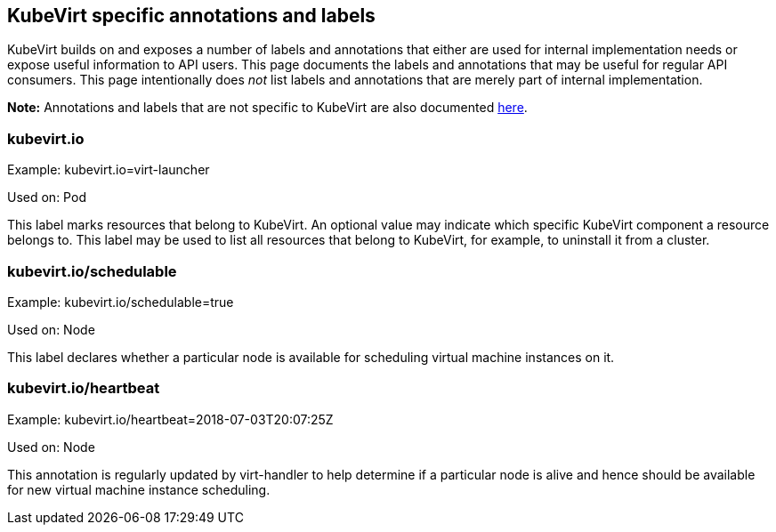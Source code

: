 KubeVirt specific annotations and labels
----------------------------------------

KubeVirt builds on and exposes a number of labels and annotations that
either are used for internal implementation needs or expose useful
information to API users. This page documents the labels and annotations
that may be useful for regular API consumers. This page intentionally
does _not_ list labels and annotations that are merely part of internal
implementation.

*Note:* Annotations and labels that are not specific to KubeVirt are
also documented
https://kubernetes.io/docs/reference/kubernetes-api/labels-annotations-taints/[here].

kubevirt.io
~~~~~~~~~~~

Example: kubevirt.io=virt-launcher

Used on: Pod

This label marks resources that belong to KubeVirt. An optional value
may indicate which specific KubeVirt component a resource belongs to.
This label may be used to list all resources that belong to KubeVirt,
for example, to uninstall it from a cluster.

kubevirt.io/schedulable
~~~~~~~~~~~~~~~~~~~~~~~

Example: kubevirt.io/schedulable=true

Used on: Node

This label declares whether a particular node is available for
scheduling virtual machine instances on it.

kubevirt.io/heartbeat
~~~~~~~~~~~~~~~~~~~~~

Example: kubevirt.io/heartbeat=2018-07-03T20:07:25Z

Used on: Node

This annotation is regularly updated by virt-handler to help determine
if a particular node is alive and hence should be available for new
virtual machine instance scheduling.
